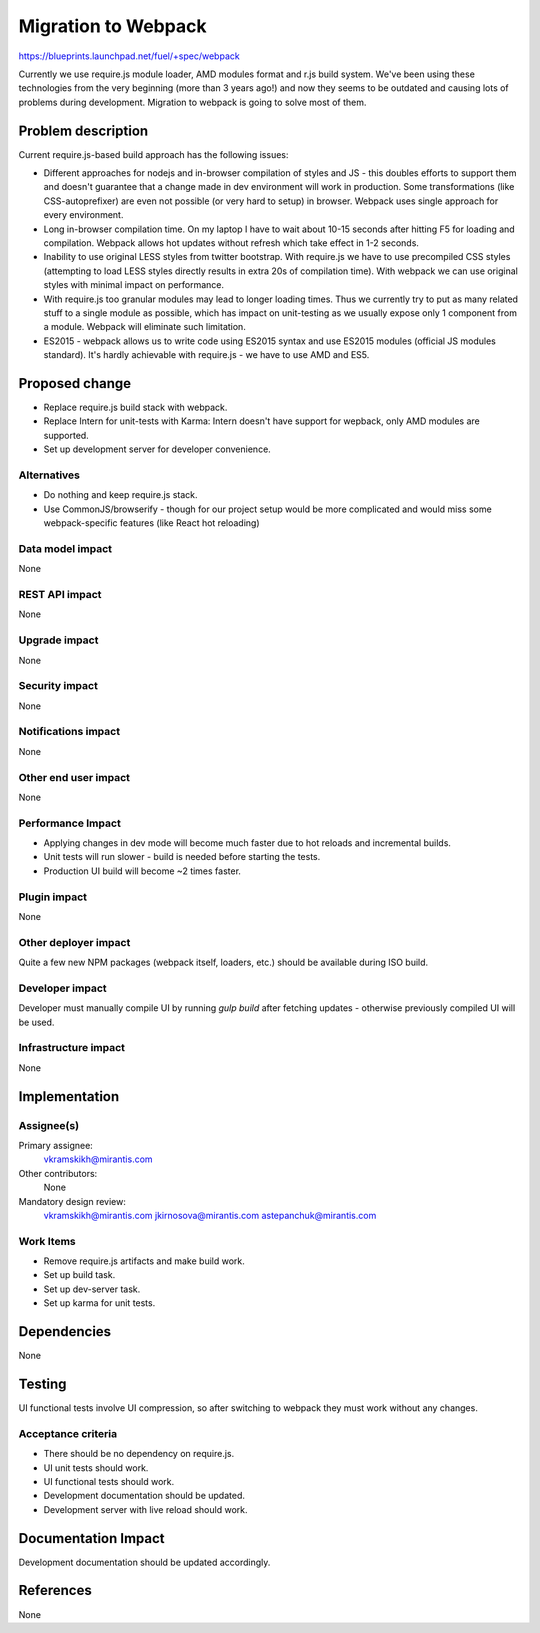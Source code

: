 ..
 This work is licensed under a Creative Commons Attribution 3.0 Unported
 License.

 http://creativecommons.org/licenses/by/3.0/legalcode

====================
Migration to Webpack
====================

https://blueprints.launchpad.net/fuel/+spec/webpack

Currently we use require.js module loader, AMD modules format and r.js build
system. We've been using these technologies from the very beginning (more than
3 years ago!) and now they seems to be outdated and causing lots of problems
during development. Migration to webpack is going to solve most of them.

Problem description
===================

Current require.js-based build approach has the following issues:

* Different approaches for nodejs and in-browser compilation of styles and JS
  - this doubles efforts to support them and doesn't guarantee that a change
  made in dev environment will work in production. Some transformations (like
  CSS-autoprefixer) are even not possible (or very hard to setup) in browser.
  Webpack uses single approach for every environment.

* Long in-browser compilation time. On my laptop I have to wait about 10-15
  seconds after hitting F5 for loading and compilation. Webpack allows hot
  updates without refresh which take effect in 1-2 seconds.

* Inability to use original LESS styles from twitter bootstrap. With
  require.js we have to use precompiled CSS styles (attempting to load LESS
  styles directly results in extra 20s of compilation time). With webpack we
  can use original styles with minimal impact on performance.

* With require.js too granular modules may lead to longer loading
  times. Thus we currently try to put as many related stuff to a single module
  as possible, which has impact on unit-testing as we usually expose only 1
  component from a module. Webpack will eliminate such limitation.

* ES2015 - webpack allows us to write code using ES2015 syntax and use ES2015
  modules (official JS modules standard). It's hardly achievable with
  require.js - we have to use AMD and ES5.


Proposed change
===============

* Replace require.js build stack with webpack.

* Replace Intern for unit-tests with Karma: Intern doesn't have support for
  wepback, only AMD modules are supported.

* Set up development server for developer convenience.

Alternatives
------------

* Do nothing and keep require.js stack.

* Use CommonJS/browserify - though for our project setup would be more
  complicated and would miss some webpack-specific features (like React hot
  reloading)

Data model impact
-----------------

None

REST API impact
---------------

None

Upgrade impact
--------------

None

Security impact
---------------

None

Notifications impact
--------------------

None

Other end user impact
---------------------

None

Performance Impact
------------------

* Applying changes in dev mode will become much faster due to hot reloads and
  incremental builds.

* Unit tests will run slower - build is needed before starting the tests.

* Production UI build will become ~2 times faster.

Plugin impact
-------------

None

Other deployer impact
---------------------

Quite a few new NPM packages (webpack itself, loaders, etc.) should be
available during ISO build.

Developer impact
----------------

Developer must manually compile UI by running `gulp build` after fetching
updates - otherwise previously compiled UI will be used.

Infrastructure impact
---------------------

None


Implementation
==============

Assignee(s)
-----------

Primary assignee:
  vkramskikh@mirantis.com

Other contributors:
  None

Mandatory design review:
  vkramskikh@mirantis.com
  jkirnosova@mirantis.com
  astepanchuk@mirantis.com

Work Items
----------

* Remove require.js artifacts and make build work.

* Set up build task.

* Set up dev-server task.

* Set up karma for unit tests.


Dependencies
============

None


Testing
=======

UI functional tests involve UI compression, so after switching to webpack they
must work without any changes.

Acceptance criteria
-------------------

* There should be no dependency on require.js.

* UI unit tests should work.

* UI functional tests should work.

* Development documentation should be updated.

* Development server with live reload should work.


Documentation Impact
====================

Development documentation should be updated accordingly.


References
==========

None
